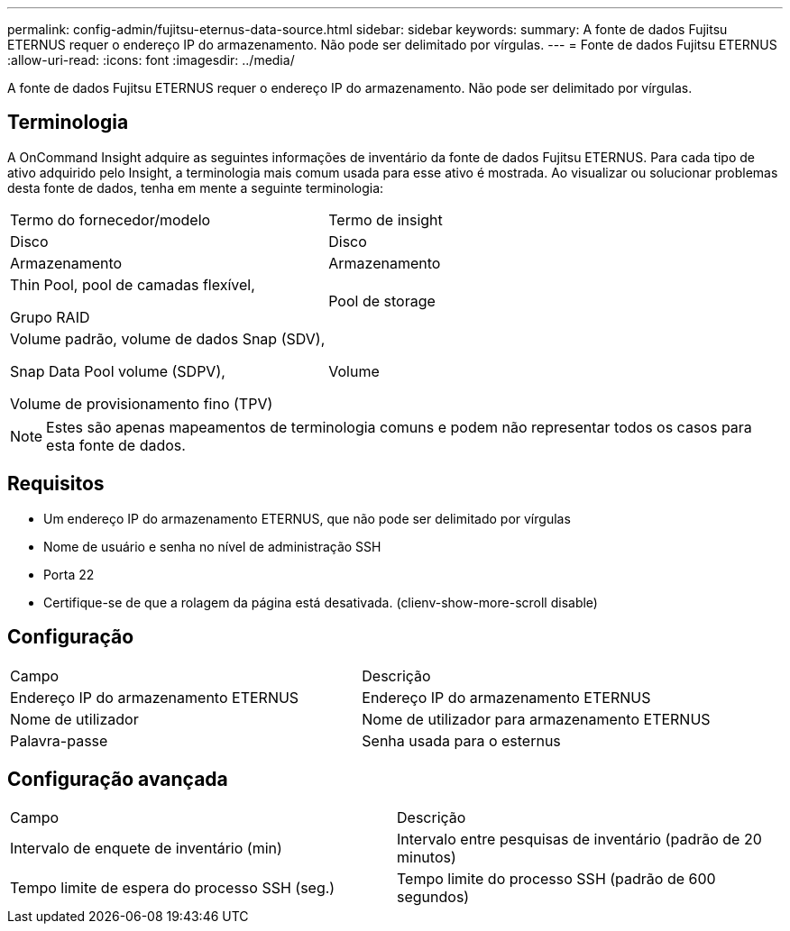 ---
permalink: config-admin/fujitsu-eternus-data-source.html 
sidebar: sidebar 
keywords:  
summary: A fonte de dados Fujitsu ETERNUS requer o endereço IP do armazenamento. Não pode ser delimitado por vírgulas. 
---
= Fonte de dados Fujitsu ETERNUS
:allow-uri-read: 
:icons: font
:imagesdir: ../media/


[role="lead"]
A fonte de dados Fujitsu ETERNUS requer o endereço IP do armazenamento. Não pode ser delimitado por vírgulas.



== Terminologia

A OnCommand Insight adquire as seguintes informações de inventário da fonte de dados Fujitsu ETERNUS. Para cada tipo de ativo adquirido pelo Insight, a terminologia mais comum usada para esse ativo é mostrada. Ao visualizar ou solucionar problemas desta fonte de dados, tenha em mente a seguinte terminologia:

|===


| Termo do fornecedor/modelo | Termo de insight 


 a| 
Disco
 a| 
Disco



 a| 
Armazenamento
 a| 
Armazenamento



 a| 
Thin Pool, pool de camadas flexível,

Grupo RAID
 a| 
Pool de storage



 a| 
Volume padrão, volume de dados Snap (SDV),

Snap Data Pool volume (SDPV),

Volume de provisionamento fino (TPV)
 a| 
Volume

|===
[NOTE]
====
Estes são apenas mapeamentos de terminologia comuns e podem não representar todos os casos para esta fonte de dados.

====


== Requisitos

* Um endereço IP do armazenamento ETERNUS, que não pode ser delimitado por vírgulas
* Nome de usuário e senha no nível de administração SSH
* Porta 22
* Certifique-se de que a rolagem da página está desativada. (clienv-show-more-scroll disable)




== Configuração

|===


| Campo | Descrição 


 a| 
Endereço IP do armazenamento ETERNUS
 a| 
Endereço IP do armazenamento ETERNUS



 a| 
Nome de utilizador
 a| 
Nome de utilizador para armazenamento ETERNUS



 a| 
Palavra-passe
 a| 
Senha usada para o esternus

|===


== Configuração avançada

|===


| Campo | Descrição 


 a| 
Intervalo de enquete de inventário (min)
 a| 
Intervalo entre pesquisas de inventário (padrão de 20 minutos)



 a| 
Tempo limite de espera do processo SSH (seg.)
 a| 
Tempo limite do processo SSH (padrão de 600 segundos)

|===